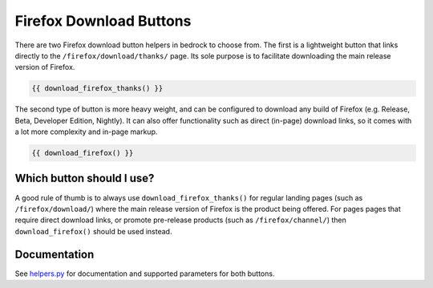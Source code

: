 .. This Source Code Form is subject to the terms of the Mozilla Public
.. License, v. 2.0. If a copy of the MPL was not distributed with this
.. file, You can obtain one at https://mozilla.org/MPL/2.0/.

.. _download-buttons:

========================
Firefox Download Buttons
========================

There are two Firefox download button helpers in bedrock to choose from. The first is a lightweight button
that links directly to the ``/firefox/download/thanks/`` page. Its sole purpose is to facilitate downloading
the main release version of Firefox.

.. code-block:: jinja

    {{ download_firefox_thanks() }}

The second type of button is more heavy weight, and can be configured to download any build of Firefox (e.g.
Release, Beta, Developer Edition, Nightly). It can also offer functionality such as direct (in-page) download
links, so it comes with a lot more complexity and in-page markup.

.. code-block:: jinja

    {{ download_firefox() }}

Which button should I use?
--------------------------

A good rule of thumb is to always use ``download_firefox_thanks()`` for regular landing pages (such as
``/firefox/download/``) where the main release version of Firefox is the product being offered. For pages pages
that require direct download links, or promote pre-release products (such as ``/firefox/channel/``)
then ``download_firefox()`` should be used instead.

Documentation
-------------

See `helpers.py`_ for documentation and supported parameters for both buttons.

.. _helpers.py: https://github.com/mozilla/bedrock/blob/main/bedrock/firefox/templatetags/helpers.py
